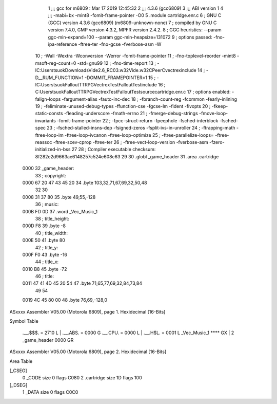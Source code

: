                               1 ;;; gcc for m6809 : Mar 17 2019 12:45:32
                              2 ;;; 4.3.6 (gcc6809)
                              3 ;;; ABI version 1
                              4 ;;; -mabi=bx -mint8 -fomit-frame-pointer -O0
                              5 	.module	cartridge.enr.c
                              6 ; GNU C (GCC) version 4.3.6 (gcc6809) (m6809-unknown-none)
                              7 ;	compiled by GNU C version 7.4.0, GMP version 4.3.2, MPFR version 2.4.2.
                              8 ; GGC heuristics: --param ggc-min-expand=100 --param ggc-min-heapsize=131072
                              9 ; options passed:  -fno-ipa-reference -ftree-ter -fno-gcse -fverbose-asm -W
                             10 ; -Wall -Wextra -Wconversion -Werror -fomit-frame-pointer
                             11 ; -fno-toplevel-reorder -mint8 -msoft-reg-count=0 -std=gnu99
                             12 ; -fno-time-report
                             13 ; -IC:\Users\tsuok\Downloads\Vide2.6_RC03.w32\Vide.w32\C\PeerC\vectrex\include
                             14 ; -D__RUM_FUNCTION=1 -DOMMIT_FRAMEPOINTER=1
                             15 ; -IC:\Users\tsuok\FalloutTTRPG\VectrexTest\FalloutTest\include
                             16 ; C:\Users\tsuok\FalloutTTRPG\VectrexTest\FalloutTest\source\cartridge.enr.c
                             17 ; options enabled:  -falign-loops -fargument-alias -fauto-inc-dec
                             18 ; -fbranch-count-reg -fcommon -fearly-inlining
                             19 ; -feliminate-unused-debug-types -ffunction-cse -fgcse-lm -fident -fivopts
                             20 ; -fkeep-static-consts -fleading-underscore -fmath-errno
                             21 ; -fmerge-debug-strings -fmove-loop-invariants -fomit-frame-pointer
                             22 ; -fpcc-struct-return -fpeephole -fsched-interblock -fsched-spec
                             23 ; -fsched-stalled-insns-dep -fsigned-zeros -fsplit-ivs-in-unroller
                             24 ; -ftrapping-math -ftree-loop-im -ftree-loop-ivcanon -ftree-loop-optimize
                             25 ; -ftree-parallelize-loops= -ftree-reassoc -ftree-scev-cprop -ftree-ter
                             26 ; -ftree-vect-loop-version -fverbose-asm -fzero-initialized-in-bss
                             27 
                             28 ; Compiler executable checksum: 8f282e2d9663ae6148257c524e608c63
                             29 
                             30 	.globl	_game_header
                             31 	.area	.cartridge
   0000                      32 _game_header:
                             33 ; copyright:
   0000 67 20 47 43 45 20    34 	.byte	103,32,71,67,69,32,50,48
        32 30
   0008 31 37 80             35 	.byte	49,55,-128
                             36 ; music:
   000B FD 0D                37 	.word	_Vec_Music_1
                             38 ; title_height:
   000D F8                   39 	.byte	-8
                             40 ; title_width:
   000E 50                   41 	.byte	80
                             42 ; title_y:
   000F F0                   43 	.byte	-16
                             44 ; title_x:
   0010 B8                   45 	.byte	-72
                             46 ; title:
   0011 47 41 4D 45 20 54    47 	.byte	71,65,77,69,32,84,73,84
        49 54
   0019 4C 45 80 00          48 	.byte	76,69,-128,0
ASxxxx Assembler V05.00  (Motorola 6809), page 1.
Hexidecimal [16-Bits]

Symbol Table

    .__.$$$.       =   2710 L   |     .__.ABS.       =   0000 G
    .__.CPU.       =   0000 L   |     .__.H$L.       =   0001 L
    _Vec_Music_1       **** GX  |   2 _game_header       0000 GR

ASxxxx Assembler V05.00  (Motorola 6809), page 2.
Hexidecimal [16-Bits]

Area Table

[_CSEG]
   0 _CODE            size    0   flags C080
   2 .cartridge       size   1D   flags  100
[_DSEG]
   1 _DATA            size    0   flags C0C0

